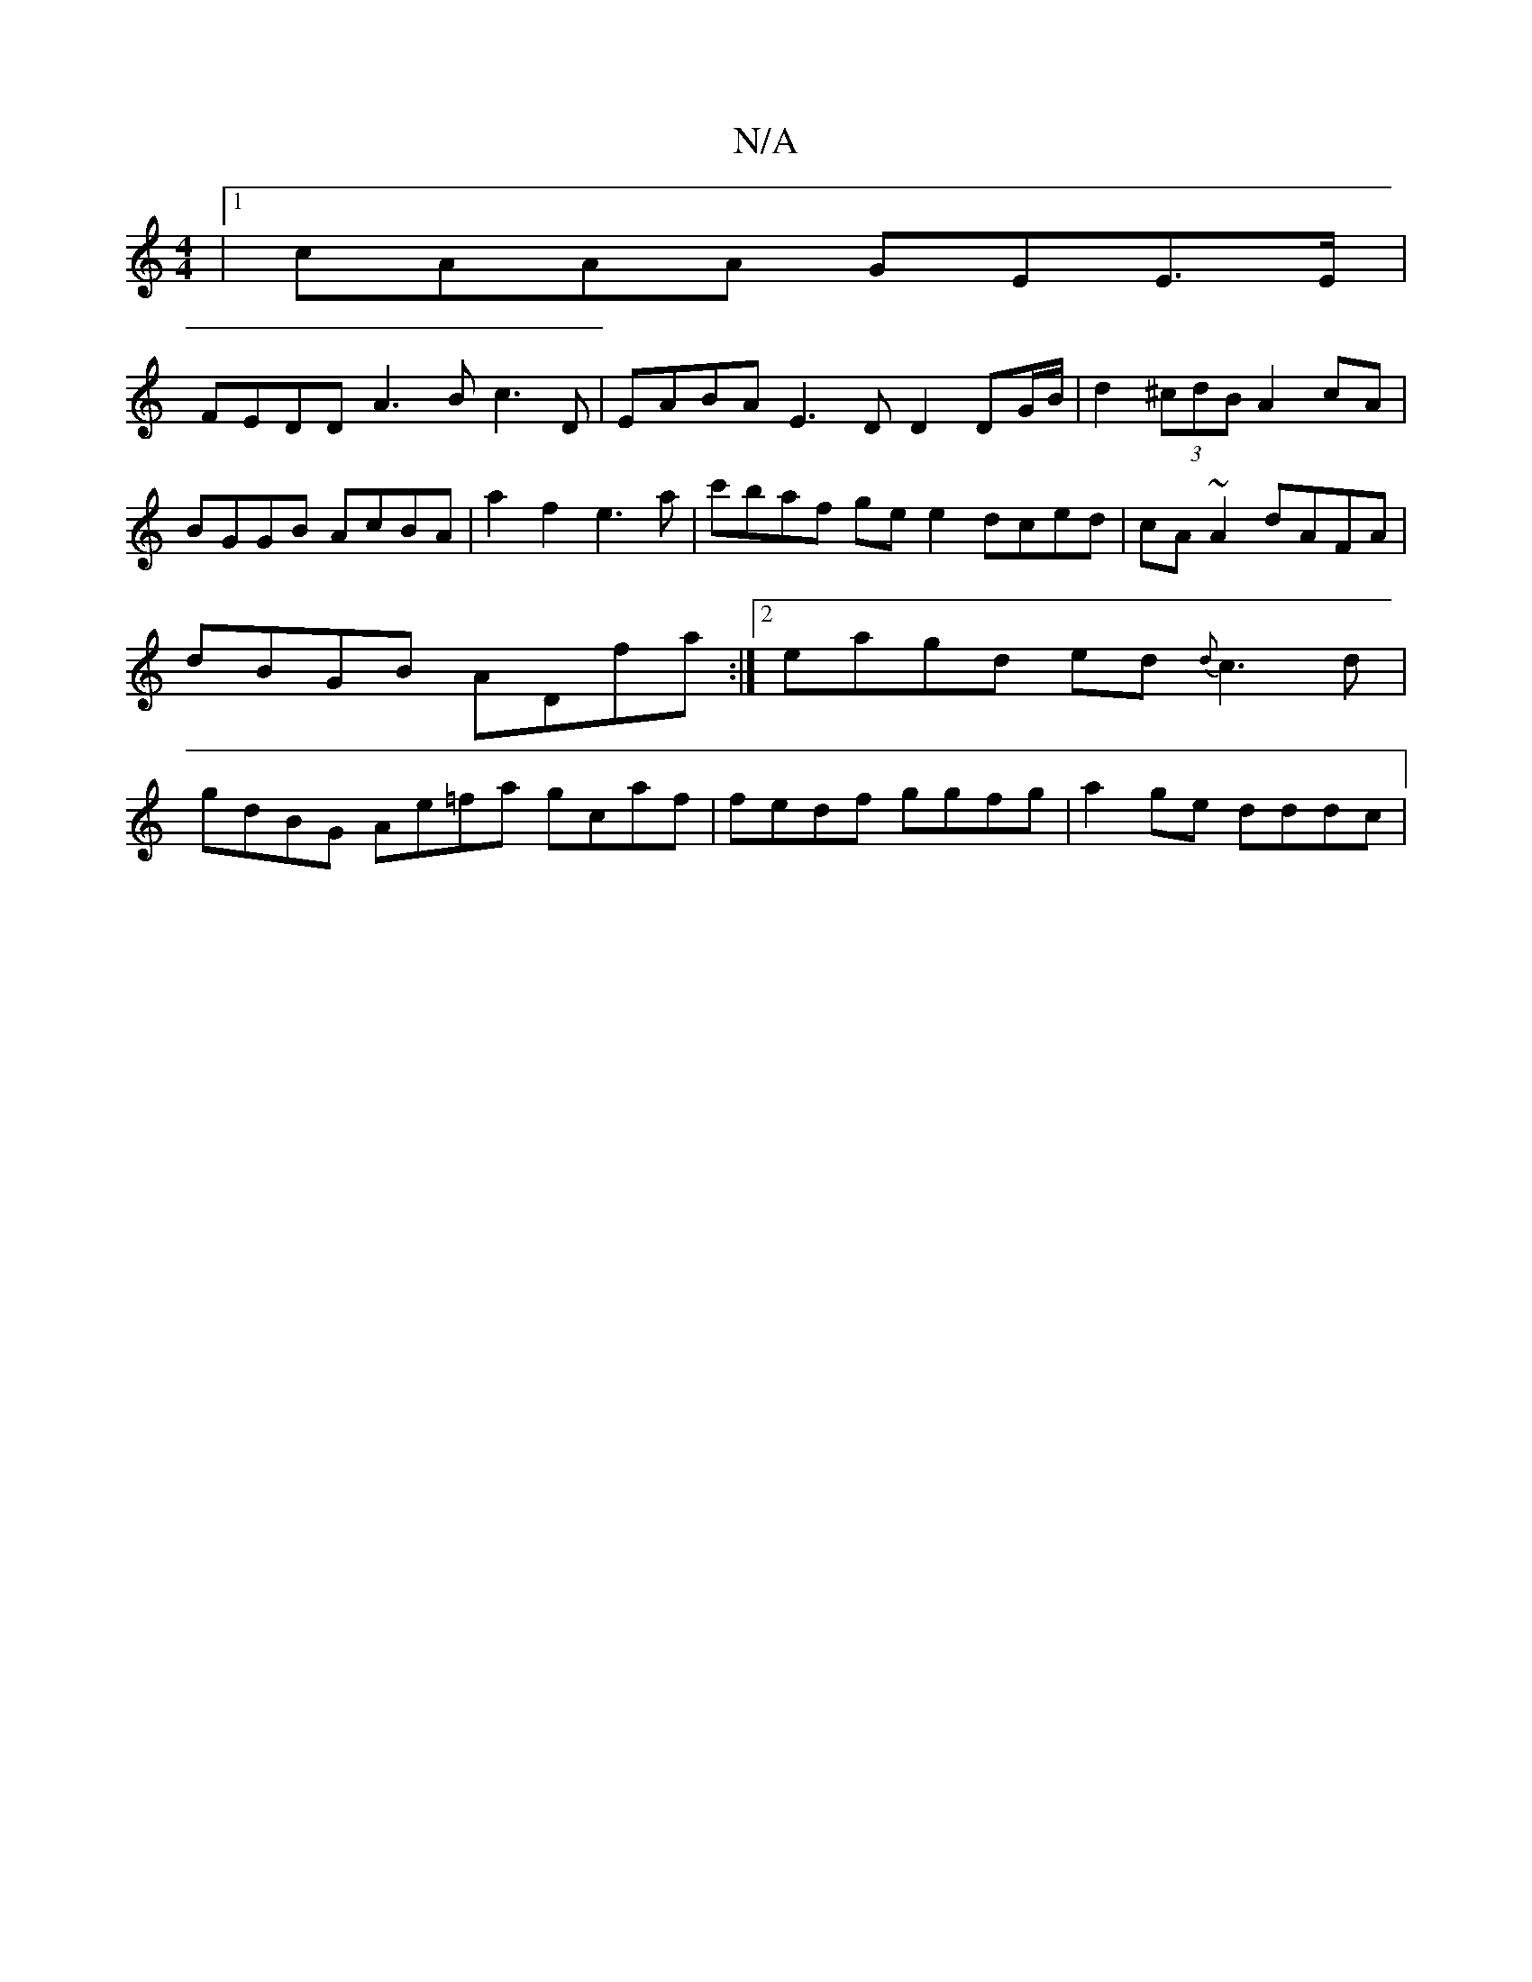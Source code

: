 X:1
T:N/A
M:4/4
R:N/A
K:Cmajor
 |1 cAAA GEE>E |
FEDD A3B c3D | EABA E3 D D2 DG/B/ | d2 (3^cdB A2 cA | BGGB AcBA | a2 f2 e3a | c'baf ge e2 dced | cA~A2 dAFA | dBGB ADfa :|2 eagd ed{d}c3d | gdBG Ae=fa gcaf | fedf ggfg | a2 ge dddc |
